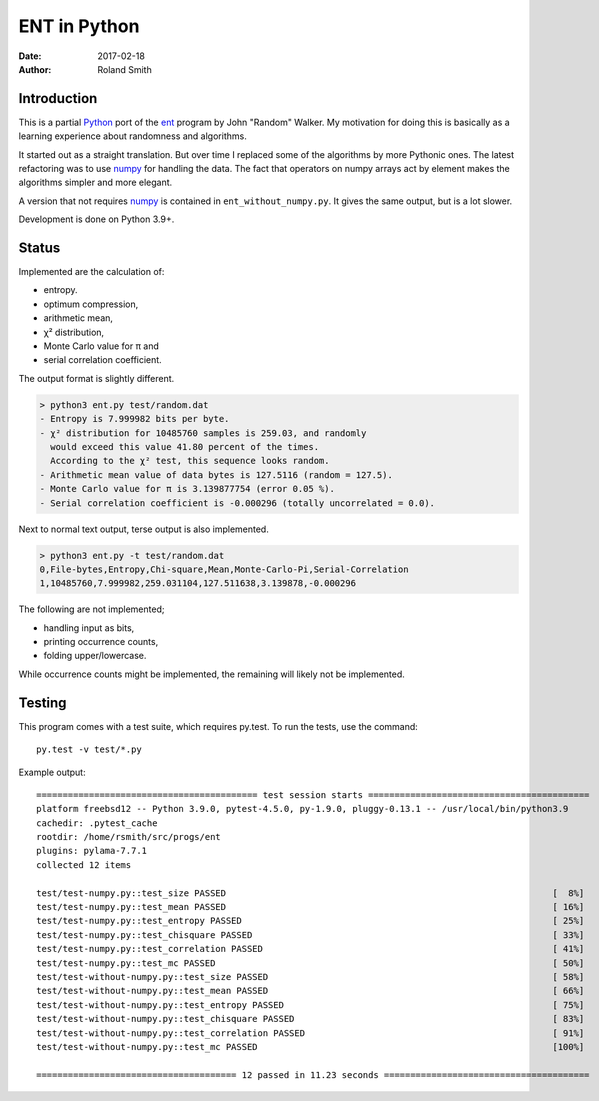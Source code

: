 ENT in Python
#############

:date: 2017-02-18
:author: Roland Smith

.. Last modified: 2020-10-24T11:54:11+0200


Introduction
============

This is a partial Python_ port of the ent_ program by John "Random" Walker.
My motivation for doing this is basically as a learning experience about
randomness and algorithms.

.. _Python: http://www.python.org
.. _ent: http://www.fourmilab.ch/random/

It started out as a straight translation. But over time I replaced some of the
algorithms by more Pythonic ones. The latest refactoring was to use numpy_ for
handling the data. The fact that operators on numpy arrays act by element
makes the algorithms simpler and more elegant.

.. _numpy: http://www.numpy.org/

A version that not requires numpy_ is contained in ``ent_without_numpy.py``.
It gives the same output, but is a lot slower.

Development is done on Python 3.9+.


Status
======

Implemented are the calculation of:

* entropy.
* optimum compression,
* arithmetic mean,
* χ² distribution,
* Monte Carlo value for π and
* serial correlation coefficient.

The output format is slightly different.

.. code-block:: console

    > python3 ent.py test/random.dat
    - Entropy is 7.999982 bits per byte.
    - χ² distribution for 10485760 samples is 259.03, and randomly
      would exceed this value 41.80 percent of the times.
      According to the χ² test, this sequence looks random.
    - Arithmetic mean value of data bytes is 127.5116 (random = 127.5).
    - Monte Carlo value for π is 3.139877754 (error 0.05 %).
    - Serial correlation coefficient is -0.000296 (totally uncorrelated = 0.0).


Next to normal text output, terse output is also implemented.

.. code-block:: console

    > python3 ent.py -t test/random.dat
    0,File-bytes,Entropy,Chi-square,Mean,Monte-Carlo-Pi,Serial-Correlation
    1,10485760,7.999982,259.031104,127.511638,3.139878,-0.000296

The following are not implemented;

* handling input as bits,
* printing occurrence counts,
* folding upper/lowercase.

While occurrence counts might be implemented, the remaining will
likely not be implemented.


Testing
=======

This program comes with a test suite, which requires py.test.
To run the tests, use the command::

    py.test -v test/*.py

Example output::

    ========================================== test session starts ==========================================
    platform freebsd12 -- Python 3.9.0, pytest-4.5.0, py-1.9.0, pluggy-0.13.1 -- /usr/local/bin/python3.9
    cachedir: .pytest_cache
    rootdir: /home/rsmith/src/progs/ent
    plugins: pylama-7.7.1
    collected 12 items

    test/test-numpy.py::test_size PASSED                                                              [  8%]
    test/test-numpy.py::test_mean PASSED                                                              [ 16%]
    test/test-numpy.py::test_entropy PASSED                                                           [ 25%]
    test/test-numpy.py::test_chisquare PASSED                                                         [ 33%]
    test/test-numpy.py::test_correlation PASSED                                                       [ 41%]
    test/test-numpy.py::test_mc PASSED                                                                [ 50%]
    test/test-without-numpy.py::test_size PASSED                                                      [ 58%]
    test/test-without-numpy.py::test_mean PASSED                                                      [ 66%]
    test/test-without-numpy.py::test_entropy PASSED                                                   [ 75%]
    test/test-without-numpy.py::test_chisquare PASSED                                                 [ 83%]
    test/test-without-numpy.py::test_correlation PASSED                                               [ 91%]
    test/test-without-numpy.py::test_mc PASSED                                                        [100%]

    ====================================== 12 passed in 11.23 seconds =======================================
